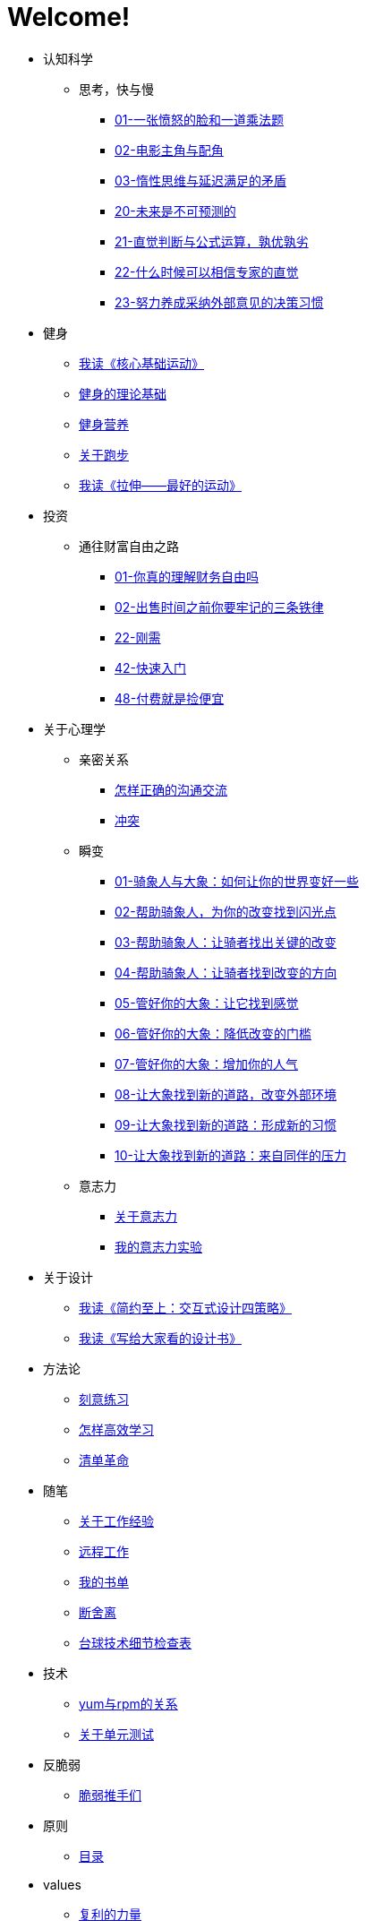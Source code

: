 # Welcome!
:nofooter:

* 认知科学
** 思考，快与慢
*** link:cognition/think_fast_and_slow/01_angry_face_and_multiplication_problem.html[01-一张愤怒的脸和一道乘法题]
*** link:cognition/think_fast_and_slow/02_leading_role_and_supporting_role.html[02-电影主角与配角]
*** link:cognition/think_fast_and_slow/03_inert_thinking_and_delay_satisfy.html[03-惰性思维与延迟满足的矛盾]
*** link:cognition/think_fast_and_slow/20_the_future_is_unpredictable.html[20-未来是不可预测的]
*** link:cognition/think_fast_and_slow/21_intuitive_judgment_and_formula.html[21-直觉判断与公式运算，孰优孰劣]
*** link:cognition/think_fast_and_slow/22_when_trust_intuition.html[22-什么时候可以相信专家的直觉]
*** link:cognition/think_fast_and_slow/23_make_decisions_based_on_external_comments.html[23-努力养成采纳外部意见的决策习惯]
* 健身
** link:bodybuilding/core_muscle.html[我读《核心基础运动》]
** link:bodybuilding/theory.html[健身的理论基础]
** link:bodybuilding/fitness_nutrition.html[健身营养]
** link:bodybuilding/about_running.html[关于跑步]
** link:bodybuilding/stretch.html[我读《拉伸——最好的运动》]
* 投资
** 通往财富自由之路
*** link:investment/financial_freedom/01_financial_freedom.html[01-你真的理解财务自由吗]
*** link:investment/financial_freedom/02_three_rules.html[02-出售时间之前你要牢记的三条铁律]
*** link:investment/financial_freedom/22_demand.html[22-刚需]
*** link:investment/financial_freedom/42_start_quickly.html[42-快速入门]
*** link:investment/financial_freedom/48_buy_service.html[48-付费就是捡便宜]
* 关于心理学
** 亲密关系
*** link:psychology/intimate_relationship/communication.html[怎样正确的沟通交流]
*** link:psychology/intimate_relationship/conflict.html[冲突]
** 瞬变
*** link:psychology/switch/01.html[01-骑象人与大象：如何让你的世界变好一些]
*** link:psychology/switch/02.html[02-帮助骑象人，为你的改变找到闪光点]
*** link:psychology/switch/03.html[03-帮助骑象人：让骑者找出关键的改变]
*** link:psychology/switch/04.html[04-帮助骑象人：让骑者找到改变的方向]
*** link:psychology/switch/05.html[05-管好你的大象：让它找到感觉]
*** link:psychology/switch/06.html[06-管好你的大象：降低改变的门槛]
*** link:psychology/switch/07.html[07-管好你的大象：增加你的人气]
*** link:psychology/switch/08.html[08-让大象找到新的道路，改变外部环境]
*** link:psychology/switch/09.html[09-让大象找到新的道路：形成新的习惯]
*** link:psychology/switch/10.html[10-让大象找到新的道路：来自同伴的压力]
** 意志力
*** link:psychology/willpower/about_willpower.html[关于意志力]
*** link:psychology/willpower/willpower_experiment.html[我的意志力实验]
* 关于设计
** link:design_briefly.html[我读《简约至上：交互式设计四策略》]
** link:design_for_normal.html[我读《写给大家看的设计书》]
* 方法论
** link:methodology/deliberately_practice.html[刻意练习]
** link:methodology/how_to_learn.html[怎样高效学习]
** link:methodology/checklist.html[清单革命]
* 随笔
** link:values/about_experience.html[关于工作经验]
** link:essay/remote_work.html[远程工作]
** link:essay/my_book_list.html[我的书单]
** link:essay/duan_she_li.html[断舍离]
** link:essay/billard_tech.html[台球技术细节检查表]
* 技术
** link:tech/yum_and_rpm.html[yum与rpm的关系]
** link:tech/unit_test.html[关于单元测试]
* 反脆弱
** link:antifragile/fragile_push_hand.html[脆弱推手们]
* 原则
** link:principle/00-catalog.html[目录]
* values
** link:values/compound_interest.html[复利的力量]
